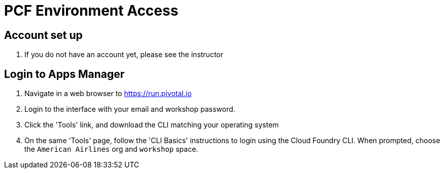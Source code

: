 = PCF Environment Access

== Account set up

. If you do not have an account yet, please see the instructor

== Login to Apps Manager

. Navigate in a web browser to https://run.pivotal.io

. Login to the interface with your email and workshop password.

. Click the 'Tools' link, and download the CLI matching your operating system

. On the same 'Tools' page, follow the 'CLI Basics' instructions to login using the
Cloud Foundry CLI. When prompted, choose the `American Airlines` org and `workshop` space.

